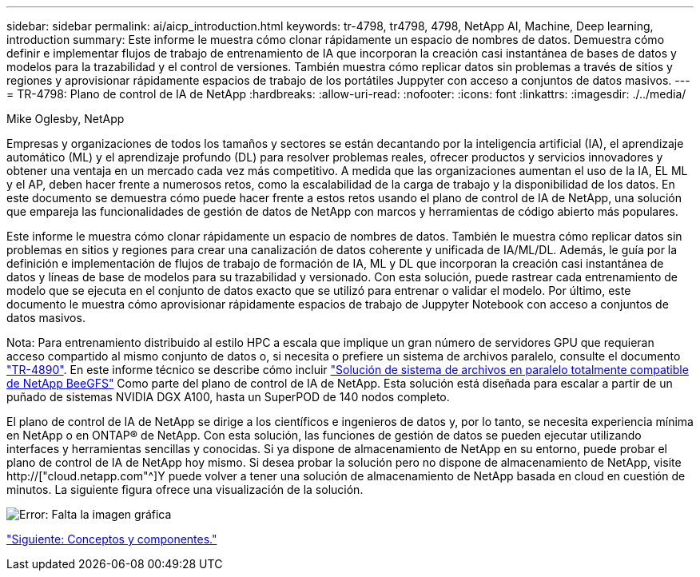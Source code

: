 ---
sidebar: sidebar 
permalink: ai/aicp_introduction.html 
keywords: tr-4798, tr4798, 4798, NetApp AI, Machine, Deep learning, introduction 
summary: Este informe le muestra cómo clonar rápidamente un espacio de nombres de datos. Demuestra cómo definir e implementar flujos de trabajo de entrenamiento de IA que incorporan la creación casi instantánea de bases de datos y modelos para la trazabilidad y el control de versiones. También muestra cómo replicar datos sin problemas a través de sitios y regiones y aprovisionar rápidamente espacios de trabajo de los portátiles Juppyter con acceso a conjuntos de datos masivos. 
---
= TR-4798: Plano de control de IA de NetApp
:hardbreaks:
:allow-uri-read: 
:nofooter: 
:icons: font
:linkattrs: 
:imagesdir: ./../media/


Mike Oglesby, NetApp

[role="lead"]
Empresas y organizaciones de todos los tamaños y sectores se están decantando por la inteligencia artificial (IA), el aprendizaje automático (ML) y el aprendizaje profundo (DL) para resolver problemas reales, ofrecer productos y servicios innovadores y obtener una ventaja en un mercado cada vez más competitivo. A medida que las organizaciones aumentan el uso de la IA, EL ML y el AP, deben hacer frente a numerosos retos, como la escalabilidad de la carga de trabajo y la disponibilidad de los datos. En este documento se demuestra cómo puede hacer frente a estos retos usando el plano de control de IA de NetApp, una solución que empareja las funcionalidades de gestión de datos de NetApp con marcos y herramientas de código abierto más populares.

Este informe le muestra cómo clonar rápidamente un espacio de nombres de datos. También le muestra cómo replicar datos sin problemas en sitios y regiones para crear una canalización de datos coherente y unificada de IA/ML/DL. Además, le guía por la definición e implementación de flujos de trabajo de formación de IA, ML y DL que incorporan la creación casi instantánea de datos y líneas de base de modelos para su trazabilidad y versionado. Con esta solución, puede rastrear cada entrenamiento de modelo que se ejecuta en el conjunto de datos exacto que se utilizó para entrenar o validar el modelo. Por último, este documento le muestra cómo aprovisionar rápidamente espacios de trabajo de Juppyter Notebook con acceso a conjuntos de datos masivos.

Nota: Para entrenamiento distribuido al estilo HPC a escala que implique un gran número de servidores GPU que requieran acceso compartido al mismo conjunto de datos o, si necesita o prefiere un sistema de archivos paralelo, consulte el documento link:https://www.netapp.com/pdf.html?item=/media/31317-tr-4890.pdf["TR-4890"^]. En este informe técnico se describe cómo incluir link:https://blog.netapp.com/solution-support-for-beegfs-and-e-series/["Solución de sistema de archivos en paralelo totalmente compatible de NetApp BeeGFS"^] Como parte del plano de control de IA de NetApp. Esta solución está diseñada para escalar a partir de un puñado de sistemas NVIDIA DGX A100, hasta un SuperPOD de 140 nodos completo.

El plano de control de IA de NetApp se dirige a los científicos e ingenieros de datos y, por lo tanto, se necesita experiencia mínima en NetApp o en ONTAP® de NetApp. Con esta solución, las funciones de gestión de datos se pueden ejecutar utilizando interfaces y herramientas sencillas y conocidas. Si ya dispone de almacenamiento de NetApp en su entorno, puede probar el plano de control de IA de NetApp hoy mismo. Si desea probar la solución pero no dispone de almacenamiento de NetApp, visite http://["cloud.netapp.com"^]Y puede volver a tener una solución de almacenamiento de NetApp basada en cloud en cuestión de minutos. La siguiente figura ofrece una visualización de la solución.

image:aicp_image1.png["Error: Falta la imagen gráfica"]

link:aicp_concepts_and_components.html["Siguiente: Conceptos y componentes."]

